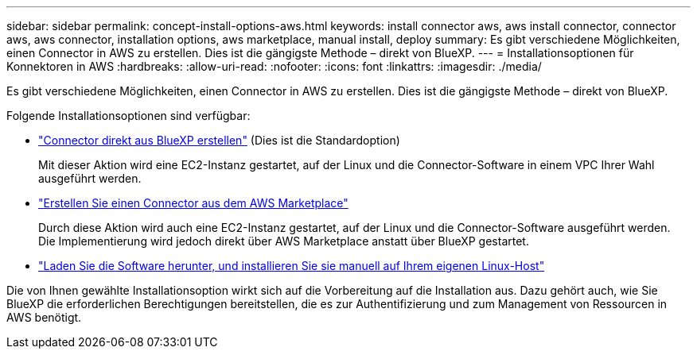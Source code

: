 ---
sidebar: sidebar 
permalink: concept-install-options-aws.html 
keywords: install connector aws, aws install connector, connector aws, aws connector, installation options, aws marketplace, manual install, deploy 
summary: Es gibt verschiedene Möglichkeiten, einen Connector in AWS zu erstellen. Dies ist die gängigste Methode – direkt von BlueXP. 
---
= Installationsoptionen für Konnektoren in AWS
:hardbreaks:
:allow-uri-read: 
:nofooter: 
:icons: font
:linkattrs: 
:imagesdir: ./media/


[role="lead"]
Es gibt verschiedene Möglichkeiten, einen Connector in AWS zu erstellen. Dies ist die gängigste Methode – direkt von BlueXP.

Folgende Installationsoptionen sind verfügbar:

* link:task-install-connector-aws-bluexp.html["Connector direkt aus BlueXP erstellen"] (Dies ist die Standardoption)
+
Mit dieser Aktion wird eine EC2-Instanz gestartet, auf der Linux und die Connector-Software in einem VPC Ihrer Wahl ausgeführt werden.

* link:task-install-connector-aws-marketplace.html["Erstellen Sie einen Connector aus dem AWS Marketplace"]
+
Durch diese Aktion wird auch eine EC2-Instanz gestartet, auf der Linux und die Connector-Software ausgeführt werden. Die Implementierung wird jedoch direkt über AWS Marketplace anstatt über BlueXP gestartet.

* link:task-install-connector-aws-manual.html["Laden Sie die Software herunter, und installieren Sie sie manuell auf Ihrem eigenen Linux-Host"]


Die von Ihnen gewählte Installationsoption wirkt sich auf die Vorbereitung auf die Installation aus. Dazu gehört auch, wie Sie BlueXP die erforderlichen Berechtigungen bereitstellen, die es zur Authentifizierung und zum Management von Ressourcen in AWS benötigt.
